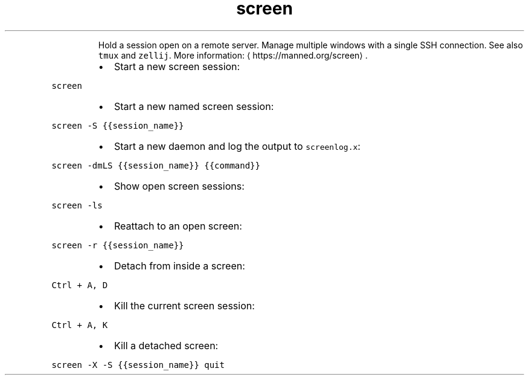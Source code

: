 .TH screen
.PP
.RS
Hold a session open on a remote server. Manage multiple windows with a single SSH connection.
See also \fB\fCtmux\fR and \fB\fCzellij\fR\&.
More information: \[la]https://manned.org/screen\[ra]\&.
.RE
.RS
.IP \(bu 2
Start a new screen session:
.RE
.PP
\fB\fCscreen\fR
.RS
.IP \(bu 2
Start a new named screen session:
.RE
.PP
\fB\fCscreen \-S {{session_name}}\fR
.RS
.IP \(bu 2
Start a new daemon and log the output to \fB\fCscreenlog.x\fR:
.RE
.PP
\fB\fCscreen \-dmLS {{session_name}} {{command}}\fR
.RS
.IP \(bu 2
Show open screen sessions:
.RE
.PP
\fB\fCscreen \-ls\fR
.RS
.IP \(bu 2
Reattach to an open screen:
.RE
.PP
\fB\fCscreen \-r {{session_name}}\fR
.RS
.IP \(bu 2
Detach from inside a screen:
.RE
.PP
\fB\fCCtrl + A, D\fR
.RS
.IP \(bu 2
Kill the current screen session:
.RE
.PP
\fB\fCCtrl + A, K\fR
.RS
.IP \(bu 2
Kill a detached screen:
.RE
.PP
\fB\fCscreen \-X \-S {{session_name}} quit\fR
